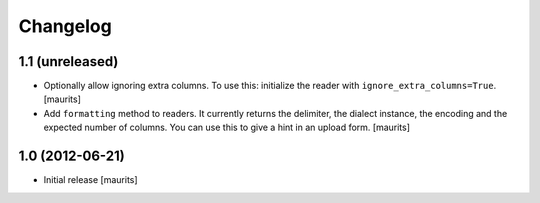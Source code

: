 Changelog
=========


1.1 (unreleased)
----------------

- Optionally allow ignoring extra columns.  To use this: initialize
  the reader with ``ignore_extra_columns=True``.
  [maurits]

- Add ``formatting`` method to readers.  It currently returns the
  delimiter, the dialect instance, the encoding and the expected
  number of columns.  You can use this to give a hint in an upload
  form.
  [maurits]


1.0 (2012-06-21)
----------------

- Initial release
  [maurits]
